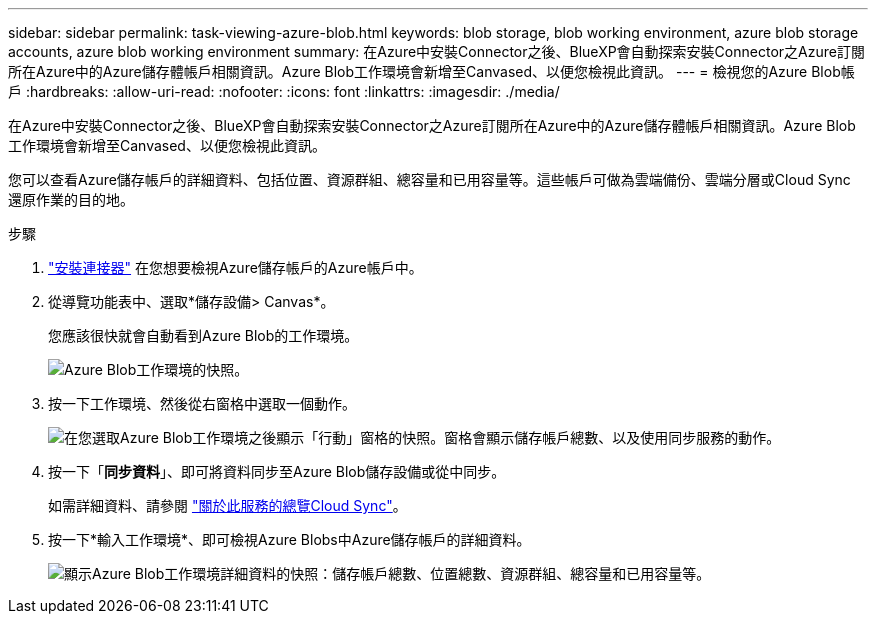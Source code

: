---
sidebar: sidebar 
permalink: task-viewing-azure-blob.html 
keywords: blob storage, blob working environment, azure blob storage accounts, azure blob working environment 
summary: 在Azure中安裝Connector之後、BlueXP會自動探索安裝Connector之Azure訂閱所在Azure中的Azure儲存體帳戶相關資訊。Azure Blob工作環境會新增至Canvased、以便您檢視此資訊。 
---
= 檢視您的Azure Blob帳戶
:hardbreaks:
:allow-uri-read: 
:nofooter: 
:icons: font
:linkattrs: 
:imagesdir: ./media/


[role="lead"]
在Azure中安裝Connector之後、BlueXP會自動探索安裝Connector之Azure訂閱所在Azure中的Azure儲存體帳戶相關資訊。Azure Blob工作環境會新增至Canvased、以便您檢視此資訊。

您可以查看Azure儲存帳戶的詳細資料、包括位置、資源群組、總容量和已用容量等。這些帳戶可做為雲端備份、雲端分層或Cloud Sync 還原作業的目的地。

.步驟
. link:task-creating-connectors-azure.html["安裝連接器"] 在您想要檢視Azure儲存帳戶的Azure帳戶中。
. 從導覽功能表中、選取*儲存設備> Canvas*。
+
您應該很快就會自動看到Azure Blob的工作環境。

+
image:screenshot-azure-blob-we.png["Azure Blob工作環境的快照。"]

. 按一下工作環境、然後從右窗格中選取一個動作。
+
image:screenshot-azure-actions.png["在您選取Azure Blob工作環境之後顯示「行動」窗格的快照。窗格會顯示儲存帳戶總數、以及使用同步服務的動作。"]

. 按一下「*同步資料*」、即可將資料同步至Azure Blob儲存設備或從中同步。
+
如需詳細資料、請參閱 https://docs.netapp.com/us-en/cloud-manager-sync/concept-cloud-sync.html["關於此服務的總覽Cloud Sync"^]。

. 按一下*輸入工作環境*、即可檢視Azure Blobs中Azure儲存帳戶的詳細資料。
+
image:screenshot-azure-blob-details.png["顯示Azure Blob工作環境詳細資料的快照：儲存帳戶總數、位置總數、資源群組、總容量和已用容量等。"]



